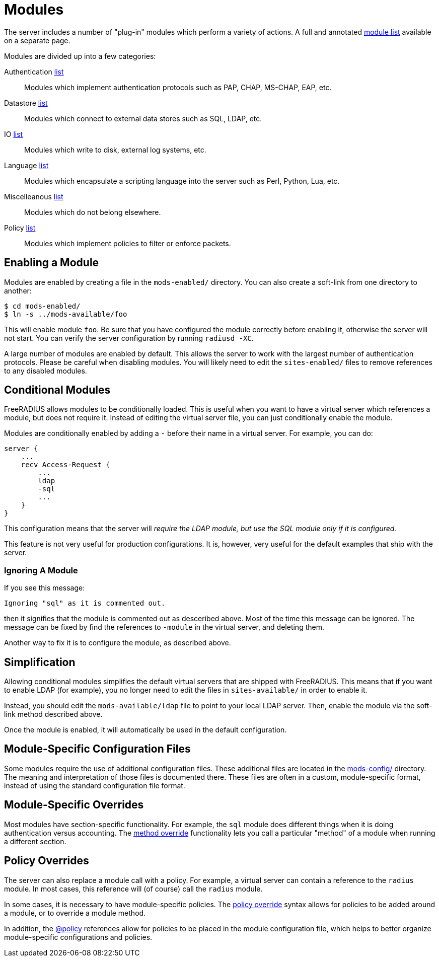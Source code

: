 = Modules

The server includes a number of "plug-in" modules which perform a
variety of actions.  A full and annotated
xref:raddb/mods-available/all_modules.adoc[module list] available on a
separate page.

Modules are divided up into a few categories:

Authentication xref:raddb/mods-available/all_modules.adoc#_authentication_modules[list]::
Modules which implement authentication protocols such as PAP, CHAP, MS-CHAP, EAP, etc.

Datastore xref:raddb/mods-available/all_modules.adoc#_datastore_modules[list]::
Modules which connect to external data stores such as SQL, LDAP, etc.

IO xref:raddb/mods-available/all_modules.adoc#_io_modules[list]::
Modules which write to disk, external log systems, etc.

Language xref:raddb/mods-available/all_modules.adoc#_language_modules[list]::
Modules which encapsulate a scripting language into the server such as
Perl, Python, Lua, etc.

Miscelleanous xref:raddb/mods-available/all_modules.adoc#_miscellaneous_modules[list]::
Modules which do not belong elsewhere.

Policy xref:raddb/mods-available/all_modules.adoc#_policy_modules[list]::
Modules which implement policies to filter or enforce packets.

== Enabling a Module

Modules are enabled by creating a file in the `mods-enabled/` directory.
You can also create a soft-link from one directory to another:

[source,shell]
----
$ cd mods-enabled/
$ ln -s ../mods-available/foo
----

This will enable module `foo`. Be sure that you have configured the
module correctly before enabling it, otherwise the server will not
start. You can verify the server configuration by running
`radiusd -XC`.

A large number of modules are enabled by default. This allows the server
to work with the largest number of authentication protocols. Please be
careful when disabling modules. You will likely need to edit the
`sites-enabled/` files to remove references to any disabled modules.

== Conditional Modules

FreeRADIUS allows modules to be conditionally loaded. This is useful
when you want to have a virtual server which references a module, but
does not require it. Instead of editing the virtual server file, you can
just conditionally enable the module.

Modules are conditionally enabled by adding a `-` before their name in
a virtual server. For example, you can do:

[source,unlang]
----
server {
    ...
    recv Access-Request {
        ...
        ldap
        -sql
        ...
    }
}
----

This configuration means that the server will _require the LDAP
module, but use the SQL module only if it is configured._

This feature is not very useful for production configurations. It is,
however, very useful for the default examples that ship with the
server.

=== Ignoring A Module

If you see this message:

----
Ignoring "sql" as it is commented out.
----

then it signifies that the module is commented out as desceribed
above.  Most of the time this message can be ignored. The message can
be fixed by find the references to `-module` in the virtual server,
and deleting them.

Another way to fix it is to configure the module, as described above.

== Simplification

Allowing conditional modules simplifies the default virtual servers that
are shipped with FreeRADIUS. This means that if you want to enable LDAP
(for example), you no longer need to edit the files in
`sites-available/` in order to enable it.

Instead, you should edit the `mods-available/ldap` file to point to
your local LDAP server. Then, enable the module via the soft-link method
described above.

Once the module is enabled, it will automatically be used in the default
configuration.

== Module-Specific Configuration Files

Some modules require the use of additional configuration files.  These
additional files are located in the
xref:raddb/mods-config/index.adoc[mods-config/] directory.  The meaning and
interpretation of those files is documented there.  These files are
often in a custom, module-specific format, instead of using the
standard configuration file format.

== Module-Specific Overrides

Most modules have section-specific functionality.  For example, the
`sql` module does different things when it is doing authentication
versus accounting.  The xref:unlang/module_method.adoc[method
override] functionality lets you call a particular "method" of a
module when running a different section.

== Policy Overrides

The server can also replace a module call with a policy.  For example,
a virtual server can contain a reference to the `radius` module.  In
most cases, this reference will (of course) call the `radius` module.

In some cases, it is necessary to have module-specific policies.  The
xref:unlang/policy.d/policy_method.adoc[policy override] syntax allows
for policies to be added around a module, or to override a module
method.

In addition, the xref:unlang/policy.d/at_reference.adoc[@policy] references
allow for policies to be placed in the module configuration file,
which helps to better organize module-specific configurations and
policies.

// Copyright (C) 2025 Network RADIUS SAS.  Licenced under CC-by-NC 4.0.
// This documentation was developed by Network RADIUS SAS.
